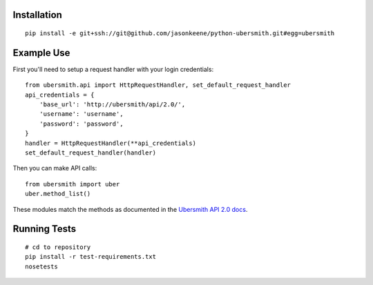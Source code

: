 
Installation
============

::

    pip install -e git+ssh://git@github.com/jasonkeene/python-ubersmith.git#egg=ubersmith

Example Use
===========

First you'll need to setup a request handler with your login credentials::

    from ubersmith.api import HttpRequestHandler, set_default_request_handler
    api_credentials = {
        'base_url': 'http://ubersmith/api/2.0/',
        'username': 'username',
        'password': 'password',
    }
    handler = HttpRequestHandler(**api_credentials)
    set_default_request_handler(handler)

Then you can make API calls::

    from ubersmith import uber
    uber.method_list()

These modules match the methods as documented in the `Ubersmith API 2.0 docs`_.

.. _Ubersmith API 2.0 docs: https://github.com/jasonkeene/python-ubersmith/raw/master/docs/ubersmith_api_docs.pdf

Running Tests
=============

::

    # cd to repository
    pip install -r test-requirements.txt
    nosetests
